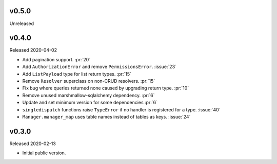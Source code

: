 v0.5.0
------

Unreleased


v0.4.0
------

Released 2020-04-02

-   Add pagination support. :pr:`20`
-   Add ``AuthorizationError`` and remove ``PermissionsError``.
    :issue:`23`
-   Add ``ListPayload`` type for list return types. :pr:`15`
-   Remove ``Resolver`` superclass on non-CRUD resolvers. :pr:`15`
-   Fix bug where queries returned none caused by upgrading return type.
    :pr:`10`
-   Remove unused marshmallow-sqlalchemy dependency. :pr:`6`
-   Update and set minimum version for some dependencies :pr:`6`
-   ``singledispatch`` functions raise ``TypeError`` if no handler is
    registered for a type. :issue:`40`
-   ``Manager.manager_map`` uses table names instead of tables as keys.
    :issue:`24`


v0.3.0
------

Released 2020-02-13

-   Initial public version.
